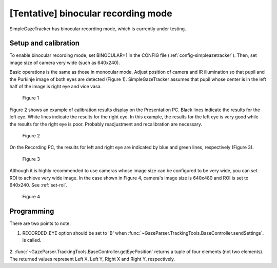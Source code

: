 [Tentative] binocular recording mode
=====================================

SimpleGazeTracker has binocular recording mode, which is currently under testing.

Setup and calibration
--------------------------

To enable binocular recording mode, set BINOCULAR=1 in the CONFIG file (:ref:`config-simpleazetracker`).
Then, set image size of camera very wide (such as 640x240).

Basic operations is the same as those in monocular mode.
Adjust position of camera and IR illumination so that pupil and the Purkinje image of both eyes are detected (Figure 1).
SimpleGazeTracker assumes that pupil whose center is in the left half of the image is right eye and vice vasa.

.. figure:: binocular001.jpg

    Figure 1

Figure 2 shows an example of calibration results display on the Presentation PC.
Black lines indicate the results for the left eye.  White lines indicate the results for the right eye.
In this example, the results for the left eye is very good while the results for the right eye is poor.
Probably readjustment and recalibration are necessary.

.. figure:: binocular002.png

    Figure 2

On the Recording PC, the results for left and right eye are indicated by blue and green lines, respectively (Figure 3).

.. figure:: binocular003.png

    Figure 3

Although it is highly recommended to use cameras whose image size can be configured to be very wide, you can set ROI to achieve very wide image.
In the case shown in Figure 4, camera's image size is 640x480 and ROI is set to 640x240.
See :ref:`set-roi`.

.. figure:: binocular004.jpg
    
    Figure 4


Programming
--------------------------

There are two points to note.

1. RECORDED_EYE option should be set to 'B' when :func:`~GazeParser.TrackingTools.BaseController.sendSettings`. is called.

    .. code-block:: python
       :emphasize-lines: 2
       
       config = GazeParser.Configuration()
       config.RECORDED_EYE = 'B'
       config.VIEWING_DISTANCE = 57.3
       # (snip)
       tracker.sendSettings(config.getParametersAsDict())

2. :func:`~GazeParser.TrackingTools.BaseController.getEyePosition` returns a tuple of four elements (not two elements).
The returned values represent Left X, Left Y, Right X and Right Y, respectively.

